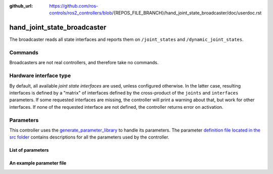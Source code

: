:github_url: https://github.com/ros-controls/ros2_controllers/blob/{REPOS_FILE_BRANCH}/hand_joint_state_broadcaster/doc/userdoc.rst

.. _hand_joint_state_broadcaster_userdoc:

hand_joint_state_broadcaster
=======================

The broadcaster reads all state interfaces and reports them on ``/joint_states`` and ``/dynamic_joint_states``.

Commands
--------

Broadcasters are not real controllers, and therefore take no commands.

Hardware interface type
-----------------------

By default, all available *joint state interfaces* are used, unless configured otherwise.
In the latter case, resulting interfaces is defined by a "matrix" of interfaces defined by the cross-product of the ``joints`` and ``interfaces`` parameters.
If some requested interfaces are missing, the controller will print a warning about that, but work for other interfaces.
If none of the requested interface are not defined, the controller returns error on activation.

Parameters
----------
This controller uses the `generate_parameter_library <https://github.com/PickNikRobotics/generate_parameter_library>`_ to handle its parameters. The parameter `definition file located in the src folder <https://github.com/ros-controls/ros2_controllers/blob/{REPOS_FILE_BRANCH}/hand_joint_state_broadcaster/src/hand_joint_state_broadcaster_parameters.yaml>`_ contains descriptions for all the parameters used by the controller.


List of parameters
,,,,,,,,,,,,,,,,,,

.. generate_parameter_library_details::
  ../src/hand_joint_state_broadcaster_parameters.yaml
  hand_joint_state_broadcaster_parameter_context.yml


An example parameter file
,,,,,,,,,,,,,,,,,,,,,,,,,

.. generate_parameter_library_default::
  ../src/hand_joint_state_broadcaster_parameters.yaml
